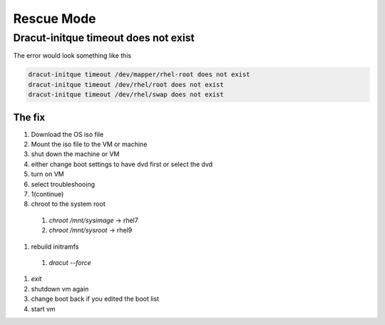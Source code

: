 Rescue Mode
*********************

Dracut-initque timeout does not exist
#########################################

The error would look something like this

.. code-block:: console

    dracut-initque timeout /dev/mapper/rhel-root does not exist
    dracut-initque timeout /dev/rhel/root does not exist
    dracut-initque timeout /dev/rhel/swap does not exist

The fix
++++++++++++++

#. Download the OS iso file
#. Mount the iso file to the VM or machine
#. shut down the machine or VM
#. either change boot settings to have dvd first or select the dvd
#. turn on VM
#. select troubleshooing
#. 1(continue)
#. chroot to the system root
  #. `chroot /mnt/sysimage` -> rhel7
  #. `chroot /mnt/sysroot` -> rhel9
#. rebuild initramfs
  #. `dracut --force`
#. `exit`
#. shutdown vm again
#. change boot back if you edited the boot list
#. start vm
